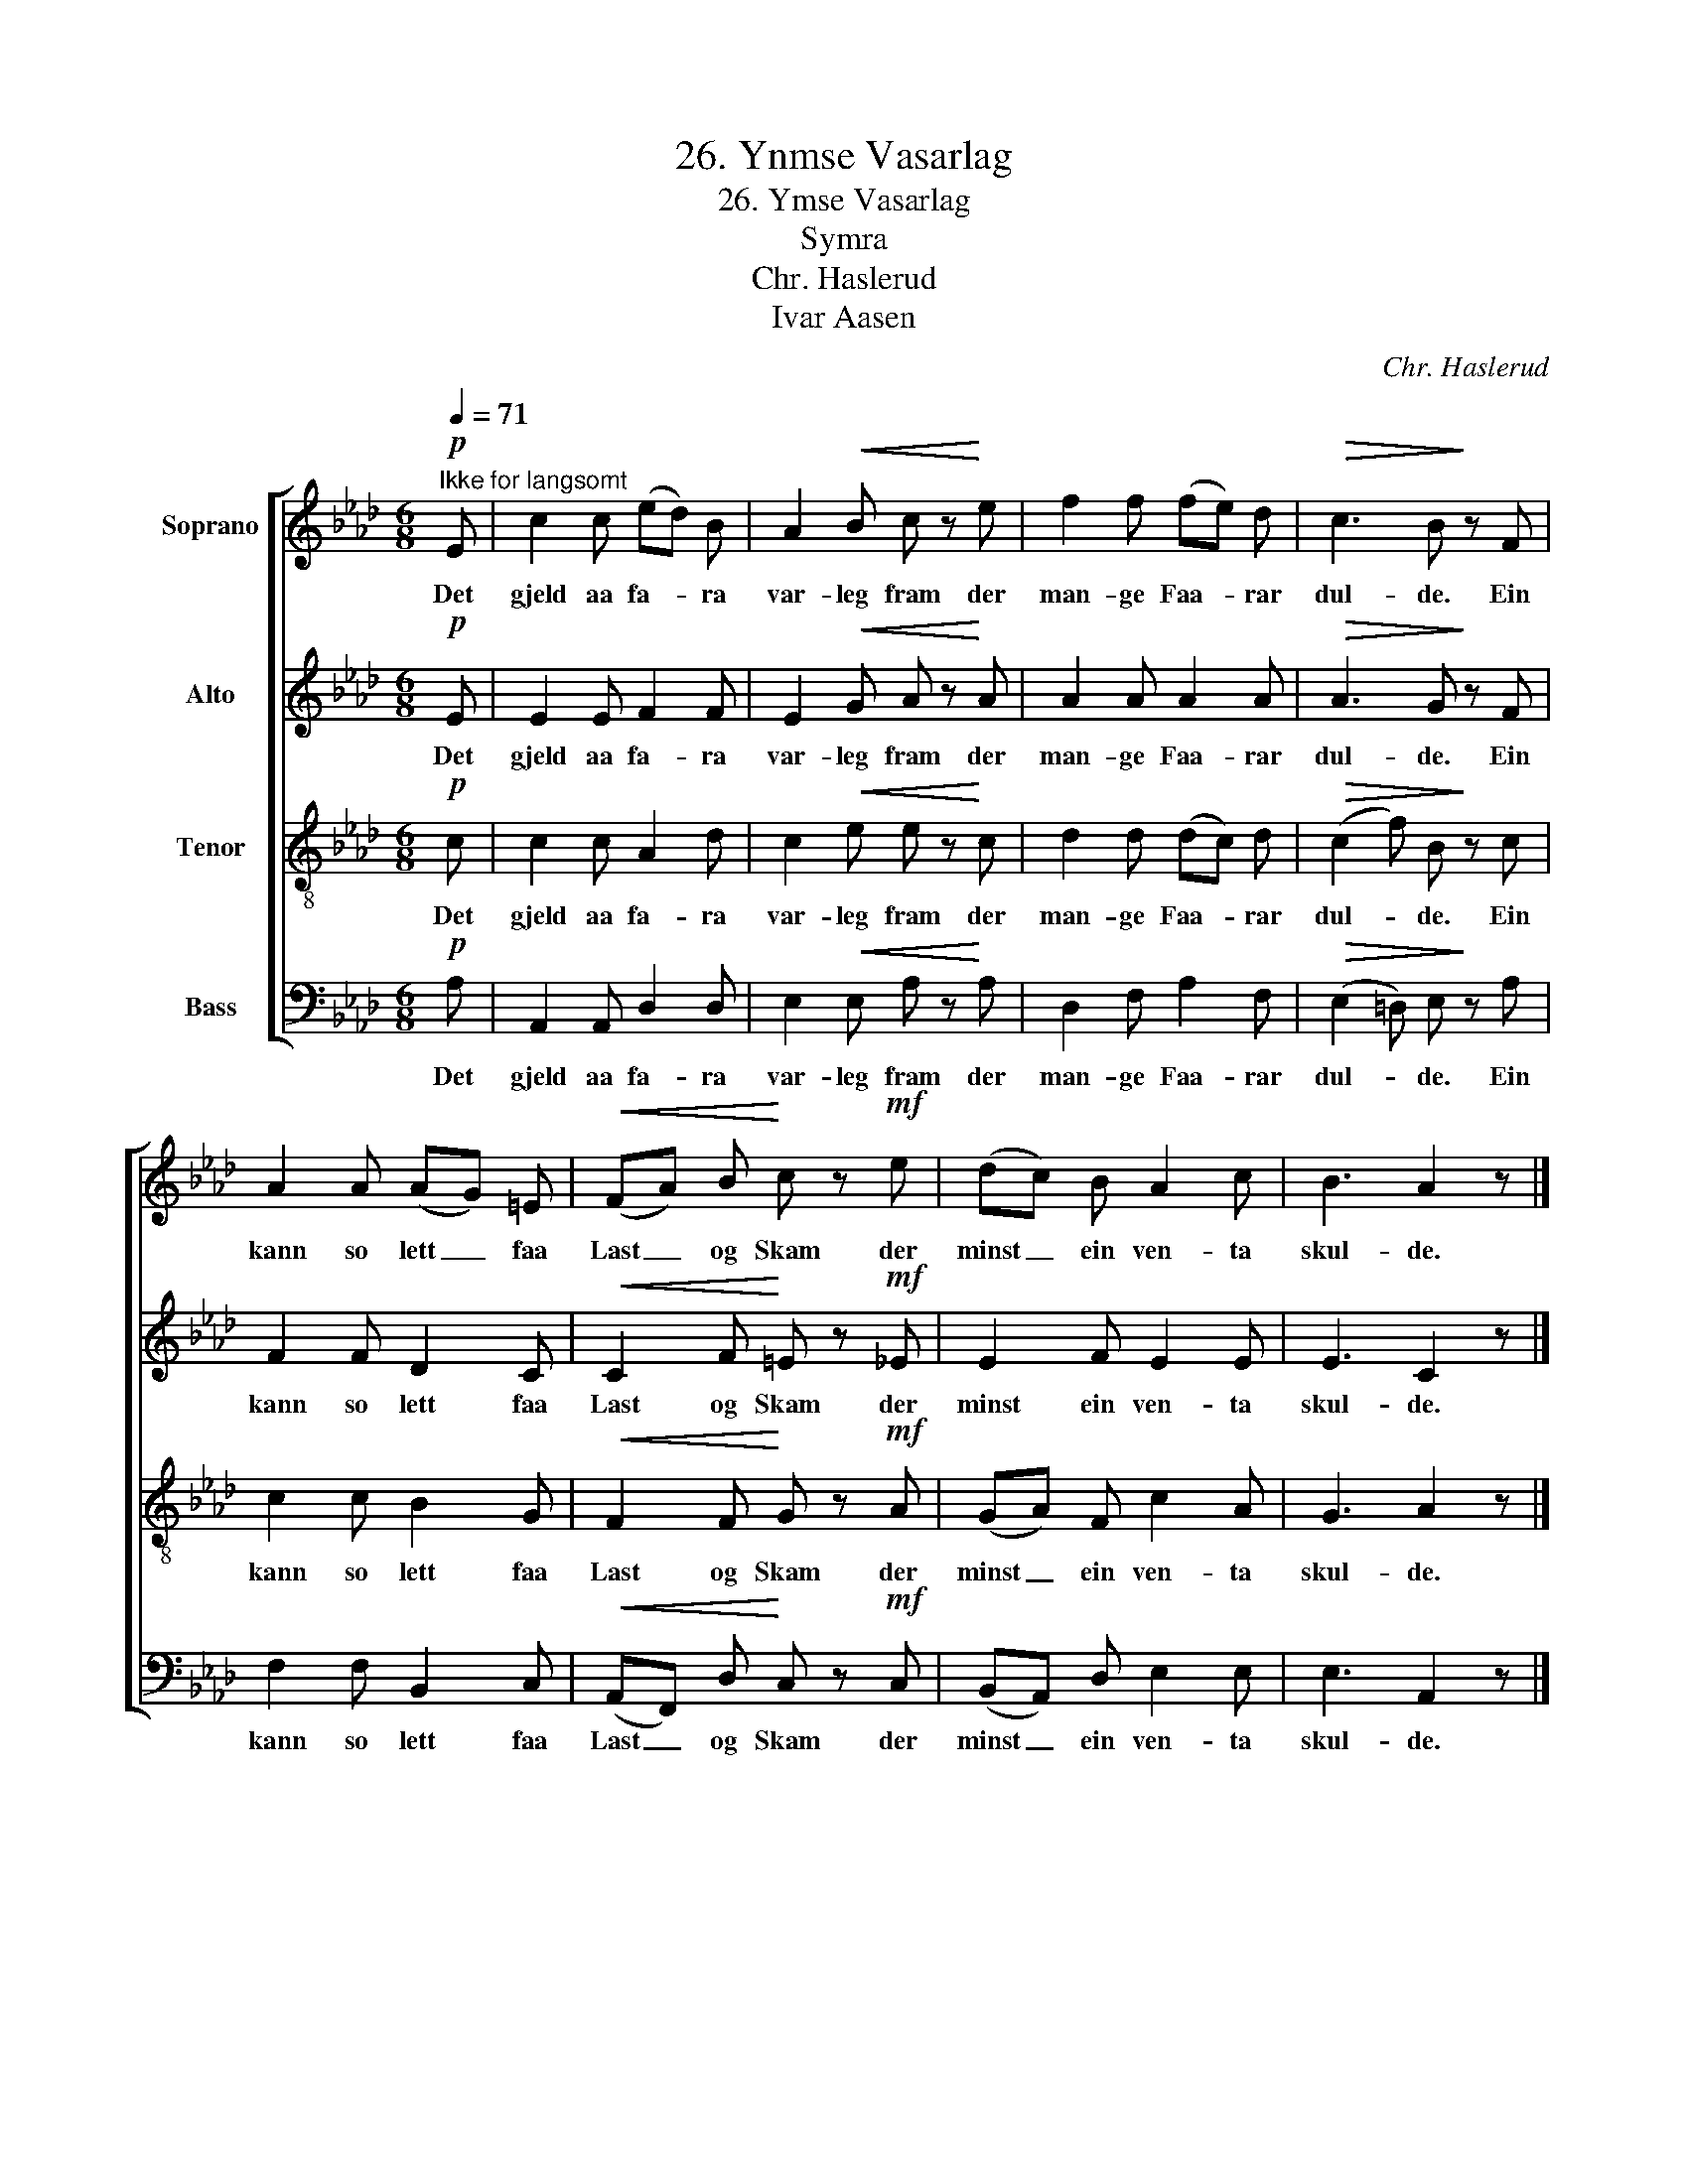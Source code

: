 X:1
T:26. Ynmse Vasarlag
T:26. Ymse Vasarlag
T:Symra
T:Chr. Haslerud
T:Ivar Aasen
C:Chr. Haslerud
Z:Ivar Aasen
%%score [ 1 2 3 4 ]
L:1/8
Q:1/4=71
M:6/8
K:Ab
V:1 treble nm="Soprano"
V:2 treble nm="Alto"
V:3 treble-8 nm="Tenor"
V:4 bass nm="Bass"
V:1
!p!"^Ikke for langsomt" E | c2 c (ed) B | A2!<(! B c z!<)! e | f2 f (fe) d |!>(! c3 B!>)! z F | %5
w: Det|gjeld aa fa- * ra|var- leg fram der|man- ge Faa- * rar|dul- de. Ein|
 A2 A (AG) =E |!<(! (FA) B!<)! c z!mf! e | (dc) B A2 c | B3 A2 z |] %9
w: kann so lett _ faa|Last _ og Skam der|minst _ ein ven- ta|skul- de.|
V:2
!p! E | E2 E F2 F | E2!<(! G A z!<)! A | A2 A A2 A |!>(! A3 G!>)! z F | F2 F D2 C | %6
w: Det|gjeld aa fa- ra|var- leg fram der|man- ge Faa- rar|dul- de. Ein|kann so lett faa|
!<(! C2 F!<)! =E z!mf! _E | E2 F E2 E | E3 C2 z |] %9
w: Last og Skam der|minst ein ven- ta|skul- de.|
V:3
!p! c | c2 c A2 d | c2!<(! e e z!<)! c | d2 d (dc) d |!>(! (c2 f) B!>)! z c | c2 c B2 G | %6
w: Det|gjeld aa fa- ra|var- leg fram der|man- ge Faa- * rar|dul- * de. Ein|kann so lett faa|
!<(! F2 F!<)! G z!mf! A | (GA) F c2 A | G3 A2 z |] %9
w: Last og Skam der|minst _ ein ven- ta|skul- de.|
V:4
!p! A, | A,,2 A,, D,2 D, | E,2!<(! E, A, z!<)! A, | D,2 F, A,2 F, |!>(! (E,2 =D,) E,!>)! z A, | %5
w: Det|gjeld aa fa- ra|var- leg fram der|man- ge Faa- rar|dul- * de. Ein|
 F,2 F, B,,2 C, |!<(! (A,,F,,) D,!<)! C, z!mf! C, | (B,,A,,) D, E,2 E, | E,3 A,,2 z |] %9
w: kann so lett faa|Last _ og Skam der|minst _ ein ven- ta|skul- de.|

